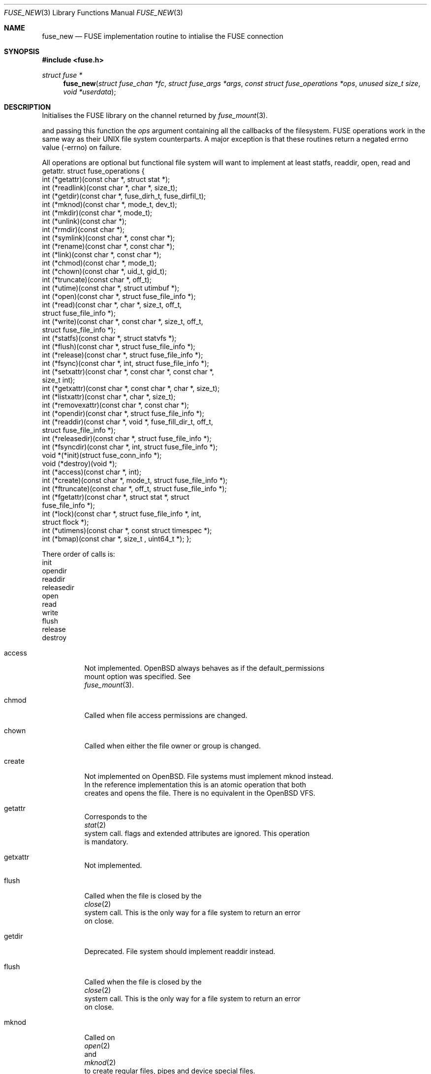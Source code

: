 .\" $OpenBSD: fuse_main.3,v 1.2 2016/05/18 17:36:24 jmc Exp $
.\"
.\" Copyright (c) 2013 Sylvestre Gallon <ccna.syl@gmail.com>
.\" Copyright (c) 2018 Helg Bredow <helg@openbsd.org>
.\"
.\" Permission to use, copy, modify, and distribute this software for any
.\" purpose with or without fee is hereby granted, provided that the above
.\" copyright notice and this permission notice appear in all copies.
.\"
.\" THE SOFTWARE IS PROVIDED "AS IS" AND THE AUTHOR DISCLAIMS ALL WARRANTIES
.\" WITH REGARD TO THIS SOFTWARE INCLUDING ALL IMPLIED WARRANTIES OF
.\" MERCHANTABILITY AND FITNESS. IN NO EVENT SHALL THE AUTHOR BE LIABLE FOR
.\" ANY SPECIAL, DIRECT, INDIRECT, OR CONSEQUENTIAL DAMAGES OR ANY DAMAGES
.\" WHATSOEVER RESULTING FROM LOSS OF USE, DATA OR PROFITS, WHETHER IN AN
.\" ACTION OF CONTRACT, NEGLIGENCE OR OTHER TORTIOUS ACTION, ARISING OUT OF
.\" OR IN CONNECTION WITH THE USE OR PERFORMANCE OF THIS SOFTWARE.
.\"
.Dd $Mdocdate: May 18 2016 $
.Dt FUSE_NEW 3
.Os
.Sh NAME
.Nm fuse_new
.Nd FUSE implementation routine to intialise the FUSE connection
.Sh SYNOPSIS
.In fuse.h
.Ft struct fuse *
.Fn fuse_new "struct fuse_chan *fc" "struct fuse_args *args" \
    "const struct fuse_operations *ops" "unused size_t size" \
    "void *userdata"
.Sh DESCRIPTION
Initialises the FUSE library on the channel returned by
.Xr fuse_mount 3 .
.Pp
and passing this function the
.Em ops
argument containing all the callbacks of the filesystem.
FUSE operations work in the same way as their UNIX file system
counterparts. A major exception is that these routines return
a negated errno value (-errno) on failure.
.Pp
All operations are optional but functional file system will want to 
implement at least statfs, readdir, open, read and getattr.
.Bd
struct fuse_operations {
    int    (*getattr)(const char *, struct stat *);
    int    (*readlink)(const char *, char *, size_t);
    int    (*getdir)(const char *, fuse_dirh_t, fuse_dirfil_t);
    int    (*mknod)(const char *, mode_t, dev_t);
    int    (*mkdir)(const char *, mode_t);
    int    (*unlink)(const char *);
    int    (*rmdir)(const char *);
    int    (*symlink)(const char *, const char *);
    int    (*rename)(const char *, const char *);
    int    (*link)(const char *, const char *);
    int    (*chmod)(const char *, mode_t);
    int    (*chown)(const char *, uid_t, gid_t);
    int    (*truncate)(const char *, off_t);
    int    (*utime)(const char *, struct utimbuf *);
    int    (*open)(const char *, struct fuse_file_info *);
    int    (*read)(const char *, char *, size_t, off_t,
           struct fuse_file_info *);
    int    (*write)(const char *, const char *, size_t, off_t,
           struct fuse_file_info *);
    int    (*statfs)(const char *, struct statvfs *);
    int    (*flush)(const char *, struct fuse_file_info *);
    int    (*release)(const char *, struct fuse_file_info *);
    int    (*fsync)(const char *, int, struct fuse_file_info *);
    int    (*setxattr)(const char *, const char *, const char *,
            size_t int);
    int    (*getxattr)(const char *, const char *, char *, size_t);
    int    (*listxattr)(const char *, char *, size_t);
    int    (*removexattr)(const char *, const char *);
    int    (*opendir)(const char *, struct fuse_file_info *);
    int    (*readdir)(const char *, void *, fuse_fill_dir_t, off_t,
            struct fuse_file_info *);
    int    (*releasedir)(const char *, struct fuse_file_info *);
    int    (*fsyncdir)(const char *, int, struct fuse_file_info *);
    void   *(*init)(struct fuse_conn_info *);
    void   (*destroy)(void *);
    int    (*access)(const char *, int);
    int    (*create)(const char *, mode_t, struct fuse_file_info *);
    int    (*ftruncate)(const char *, off_t, struct fuse_file_info *);
    int    (*fgetattr)(const char *, struct stat *, struct
            fuse_file_info *);
    int    (*lock)(const char *, struct fuse_file_info *, int,
            struct flock *);
    int    (*utimens)(const char *, const struct timespec *);
    int    (*bmap)(const char *, size_t , uint64_t *);
};
.Ed
.Pp
There order of calls is:
init
...
opendir
readdir
releasedir
open
read
write
...
flush
release
...
destroy
.Pp
.Bl -tag -width Ds
.It access
Not implemented. OpenBSD always behaves as if the default_permissions
mount option was specified. See
.Xr fuse_mount 3 .
.It chmod
Called when file access permissions are changed.
.It chown
Called when either the file owner or group is changed.
.It create
Not implemented on OpenBSD. File systems must implement mknod instead.
In the reference implementation this is an atomic operation that both
creates and opens the file. There is no equivalent in the OpenBSD VFS.
.It getattr
Corresponds to the
.Xr stat 2
system call. flags and extended attributes are ignored. This operation
is mandatory.
.It getxattr
Not implemented.
.It flush
Called when the file is closed by the
.Xr close 2
system call. This is the only way for a file system to return an error
on close.
.It getdir
Deprecated. File system should implement readdir instead.
.It flush
Called when the file is closed by the
.Xr close 2
system call. This is the only way for a file system to return an error
on close.
.It mknod
Called on
.Xr open 2
and
.Xr mknod 2
to create regular files, pipes and device special files.
.It open
Called on
.Xr open 2 .
Due to the difference between FUSE and the OpenBSD VFS, open will only
be called once for each file for every different combination of flags
provided to
.Xr open 2.
The O_CREAT and O_TRUNC flags are never passed from the kernel to open,
the mknod and truncate operations are invoked before open instead.
.It opendir
Called when a directory is opened for reading.
.It release
Called when there are no more reference to the file.
.It releasedir
Called when there are no more reference to the directory.
.It setattr
Equivalent to
.Xr chown 2
and
.Xr chmod 2
system calls. Setting file flags is not supported.
.It setxattr
Not implemented.
.El
.Pp
Options supported by args are:
.Bl -tag -width Ds
.It debug, -d
Print debug information to stdout.
.It gid=%u
The gid that will be reported as the group for all files by getattr.
.It hard_remove
Immediately delete a file even if it's currently open by a process.
Otherwise FUSE will temporarily rename the file and only delete it when
if is no longer reference. This is to avoid the file system having to
deal with this situation. This is always set on OpenBSD.
.It readdir_ino
Similar to use_ino but the file system's inode number is only reported
for readdir. This is always set on OpenBSD since it's needed by
.It uid=%u
The uid that will be reported as the owner for all files by getattr.
.It umask=%o
The file mode mask applied to the permission for all files by getattr.
.Xr getcwd 3 .
.It use_ino
By default, FUSE will return an internal inode number for getattr and
readdir and this will be different every time the file system is
mounted. If this is set the file system's own inode number will be
reported instead. Useful only for file system that have inode numbers.
.El
.Sh SEE ALSO
.Xr fuse_mount 3 ,
.Xr fuse_main 3 ,
.Xr fuse_get_context 3
.Sh STANDARDS
The
.Fn fuse_new
function conforms to FUSE 2.6.
.Sh HISTORY
The
.Fn fuse_new
function first appeared in
.Ox 5.4 .
.Sh AUTHORS
.An Sylvestre Gallon Aq Mt ccna.syl@gmail.com
.An Helg Bredow Aq Mt helg@openbsd.org
